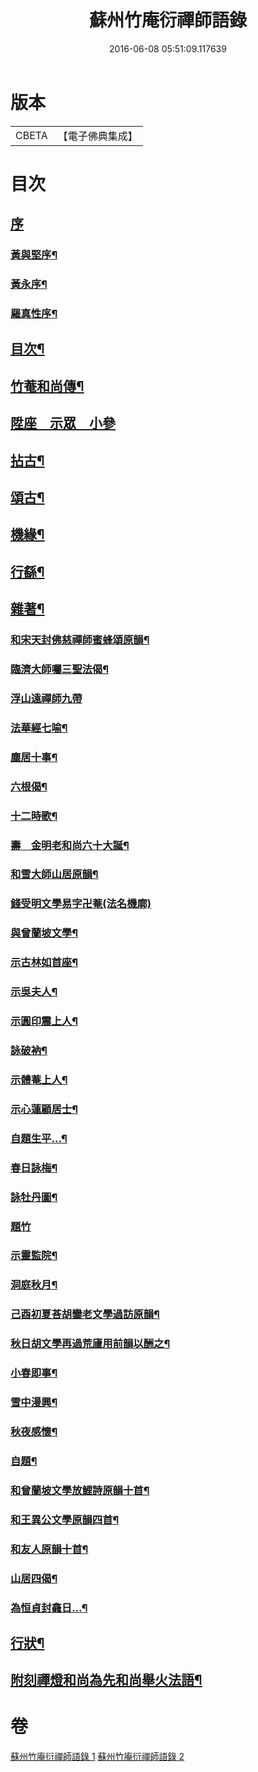 #+TITLE: 蘇州竹庵衍禪師語錄 
#+DATE: 2016-06-08 05:51:09.117639

* 版本
 |     CBETA|【電子佛典集成】|

* 目次
** [[file:KR6q0490_001.txt::001-0079a0][序]]
*** [[file:KR6q0490_001.txt::001-0079a1][黃與堅序¶]]
*** [[file:KR6q0490_001.txt::001-0079c14][黃永序¶]]
*** [[file:KR6q0490_001.txt::001-0080c8][羅真性序¶]]
** [[file:KR6q0490_001.txt::001-0081a14][目次¶]]
** [[file:KR6q0490_001.txt::001-0081b12][竹菴和尚傳¶]]
** [[file:KR6q0490_001.txt::001-0082a4][陞座　示眾　小參]]
** [[file:KR6q0490_001.txt::001-0083b24][拈古¶]]
** [[file:KR6q0490_001.txt::001-0085b3][頌古¶]]
** [[file:KR6q0490_002.txt::002-0086a4][機緣¶]]
** [[file:KR6q0490_002.txt::002-0086a27][行繇¶]]
** [[file:KR6q0490_002.txt::002-0087a10][雜著¶]]
*** [[file:KR6q0490_002.txt::002-0087a11][和宋天封佛慈禪師蜜蜂頌原韻¶]]
*** [[file:KR6q0490_002.txt::002-0087a22][臨濟大師囑三聖法偈¶]]
*** [[file:KR6q0490_002.txt::002-0087a30][浮山遠禪師九帶]]
*** [[file:KR6q0490_002.txt::002-0087b11][法華經七喻¶]]
*** [[file:KR6q0490_002.txt::002-0087b26][塵居十事¶]]
*** [[file:KR6q0490_002.txt::002-0087c17][六根偈¶]]
*** [[file:KR6q0490_002.txt::002-0087c30][十二時歌¶]]
*** [[file:KR6q0490_002.txt::002-0088a25][壽　金明老和尚六十大誕¶]]
*** [[file:KR6q0490_002.txt::002-0088a28][和雪大師山居原韻¶]]
*** [[file:KR6q0490_002.txt::002-0088a30][錢受明文學易字卍菴(法名機廓)]]
*** [[file:KR6q0490_002.txt::002-0088b4][與曾蘭坡文學¶]]
*** [[file:KR6q0490_002.txt::002-0088b7][示古林如首座¶]]
*** [[file:KR6q0490_002.txt::002-0088b12][示吳夫人¶]]
*** [[file:KR6q0490_002.txt::002-0088b15][示圓印震上人¶]]
*** [[file:KR6q0490_002.txt::002-0088b18][詠破衲¶]]
*** [[file:KR6q0490_002.txt::002-0088c5][示體菴上人¶]]
*** [[file:KR6q0490_002.txt::002-0088c7][示心蓮顧居士¶]]
*** [[file:KR6q0490_002.txt::002-0088c10][自題生平…¶]]
*** [[file:KR6q0490_002.txt::002-0088c15][春日詠梅¶]]
*** [[file:KR6q0490_002.txt::002-0088c28][詠牡丹圖¶]]
*** [[file:KR6q0490_002.txt::002-0088c30][題竹]]
*** [[file:KR6q0490_002.txt::002-0089a4][示靈監院¶]]
*** [[file:KR6q0490_002.txt::002-0089a7][洞庭秋月¶]]
*** [[file:KR6q0490_002.txt::002-0089a10][己酉初夏荅胡鑾老文學過訪原韻¶]]
*** [[file:KR6q0490_002.txt::002-0089a13][秋日胡文學再過荒廬用前韻以酬之¶]]
*** [[file:KR6q0490_002.txt::002-0089a16][小春即事¶]]
*** [[file:KR6q0490_002.txt::002-0089a19][雪中漫興¶]]
*** [[file:KR6q0490_002.txt::002-0089a22][秋夜感懷¶]]
*** [[file:KR6q0490_002.txt::002-0089a25][自題¶]]
*** [[file:KR6q0490_002.txt::002-0089a29][和曾蘭坡文學放鯉詩原韻十首¶]]
*** [[file:KR6q0490_002.txt::002-0089b20][和王異公文學原韻四首¶]]
*** [[file:KR6q0490_002.txt::002-0089b29][和友人原韻十首¶]]
*** [[file:KR6q0490_002.txt::002-0089c20][山居四偈¶]]
*** [[file:KR6q0490_002.txt::002-0089c29][為恒貞封龕日…¶]]
** [[file:KR6q0490_002.txt::002-0090b2][行狀¶]]
** [[file:KR6q0490_002.txt::002-0090c12][附刻禪燈和尚為先和尚舉火法語¶]]

* 卷
[[file:KR6q0490_001.txt][蘇州竹庵衍禪師語錄 1]]
[[file:KR6q0490_002.txt][蘇州竹庵衍禪師語錄 2]]

